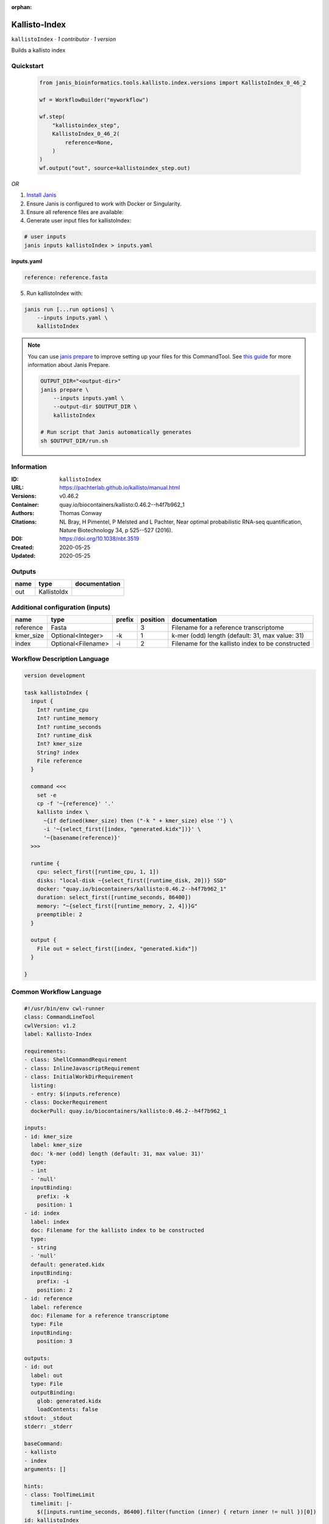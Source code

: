 :orphan:

Kallisto-Index
==============================

``kallistoIndex`` · *1 contributor · 1 version*

Builds a kallisto index


Quickstart
-----------

    .. code-block:: python

       from janis_bioinformatics.tools.kallisto.index.versions import KallistoIndex_0_46_2

       wf = WorkflowBuilder("myworkflow")

       wf.step(
           "kallistoindex_step",
           KallistoIndex_0_46_2(
               reference=None,
           )
       )
       wf.output("out", source=kallistoindex_step.out)
    

*OR*

1. `Install Janis </tutorials/tutorial0.html>`_

2. Ensure Janis is configured to work with Docker or Singularity.

3. Ensure all reference files are available:

4. Generate user input files for kallistoIndex:

.. code-block:: bash

   # user inputs
   janis inputs kallistoIndex > inputs.yaml



**inputs.yaml**

.. code-block:: yaml

       reference: reference.fasta




5. Run kallistoIndex with:

.. code-block:: bash

   janis run [...run options] \
       --inputs inputs.yaml \
       kallistoIndex

.. note::

   You can use `janis prepare <https://janis.readthedocs.io/en/latest/references/prepare.html>`_ to improve setting up your files for this CommandTool. See `this guide <https://janis.readthedocs.io/en/latest/references/prepare.html>`_ for more information about Janis Prepare.

   .. code-block:: text

      OUTPUT_DIR="<output-dir>"
      janis prepare \
          --inputs inputs.yaml \
          --output-dir $OUTPUT_DIR \
          kallistoIndex

      # Run script that Janis automatically generates
      sh $OUTPUT_DIR/run.sh











Information
------------

:ID: ``kallistoIndex``
:URL: `https://pachterlab.github.io/kallisto/manual.html <https://pachterlab.github.io/kallisto/manual.html>`_
:Versions: v0.46.2
:Container: quay.io/biocontainers/kallisto:0.46.2--h4f7b962_1
:Authors: Thomas Conway
:Citations: NL Bray, H Pimentel, P Melsted and L Pachter, Near optimal probabilistic RNA-seq quantification, Nature Biotechnology 34, p 525--527 (2016).
:DOI: https://doi.org/10.1038/nbt.3519
:Created: 2020-05-25
:Updated: 2020-05-25


Outputs
-----------

======  ===========  ===============
name    type         documentation
======  ===========  ===============
out     KallistoIdx
======  ===========  ===============


Additional configuration (inputs)
---------------------------------

=========  ==================  ========  ==========  =================================================
name       type                prefix      position  documentation
=========  ==================  ========  ==========  =================================================
reference  Fasta                                  3  Filename for a reference transcriptome
kmer_size  Optional<Integer>   -k                 1  k-mer (odd) length (default: 31, max value: 31)
index      Optional<Filename>  -i                 2  Filename for the kallisto index to be constructed
=========  ==================  ========  ==========  =================================================

Workflow Description Language
------------------------------

.. code-block:: text

   version development

   task kallistoIndex {
     input {
       Int? runtime_cpu
       Int? runtime_memory
       Int? runtime_seconds
       Int? runtime_disk
       Int? kmer_size
       String? index
       File reference
     }

     command <<<
       set -e
       cp -f '~{reference}' '.'
       kallisto index \
         ~{if defined(kmer_size) then ("-k " + kmer_size) else ''} \
         -i '~{select_first([index, "generated.kidx"])}' \
         '~{basename(reference)}'
     >>>

     runtime {
       cpu: select_first([runtime_cpu, 1, 1])
       disks: "local-disk ~{select_first([runtime_disk, 20])} SSD"
       docker: "quay.io/biocontainers/kallisto:0.46.2--h4f7b962_1"
       duration: select_first([runtime_seconds, 86400])
       memory: "~{select_first([runtime_memory, 2, 4])}G"
       preemptible: 2
     }

     output {
       File out = select_first([index, "generated.kidx"])
     }

   }

Common Workflow Language
-------------------------

.. code-block:: text

   #!/usr/bin/env cwl-runner
   class: CommandLineTool
   cwlVersion: v1.2
   label: Kallisto-Index

   requirements:
   - class: ShellCommandRequirement
   - class: InlineJavascriptRequirement
   - class: InitialWorkDirRequirement
     listing:
     - entry: $(inputs.reference)
   - class: DockerRequirement
     dockerPull: quay.io/biocontainers/kallisto:0.46.2--h4f7b962_1

   inputs:
   - id: kmer_size
     label: kmer_size
     doc: 'k-mer (odd) length (default: 31, max value: 31)'
     type:
     - int
     - 'null'
     inputBinding:
       prefix: -k
       position: 1
   - id: index
     label: index
     doc: Filename for the kallisto index to be constructed
     type:
     - string
     - 'null'
     default: generated.kidx
     inputBinding:
       prefix: -i
       position: 2
   - id: reference
     label: reference
     doc: Filename for a reference transcriptome
     type: File
     inputBinding:
       position: 3

   outputs:
   - id: out
     label: out
     type: File
     outputBinding:
       glob: generated.kidx
       loadContents: false
   stdout: _stdout
   stderr: _stderr

   baseCommand:
   - kallisto
   - index
   arguments: []

   hints:
   - class: ToolTimeLimit
     timelimit: |-
       $([inputs.runtime_seconds, 86400].filter(function (inner) { return inner != null })[0])
   id: kallistoIndex


